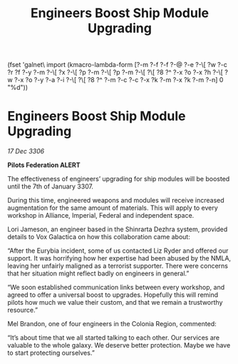 :PROPERTIES:
:ID:       e42a2e30-8b0f-4f6f-bb14-0afe2dfbb94f
:END:
#+title: Engineers Boost Ship Module Upgrading
(fset 'galnet\ import
   (kmacro-lambda-form [?\C-m ?\C-f ?\C-f ?\C-@ ?\C-e ?\C-\[ ?w ?\C-c ?r ?f ?\C-y ?\C-m ?\C-\[ ?x ?\C-\[ ?p ?\C-m ?\C-\[ ?p ?\C-m ?\C-\[ ?\[ ?8 ?^ ?\C-x ?o ?\C-x ?h ?\C-\[ ?w ?\C-x ?o ?\C-y ?\C-a ?\C-i ?\C-\[ ?\[ ?8 ?^ ?\C-m ?\C-c ?\C-c ?\C-x ?k ?\C-m ?\C-x ?k ?\C-m ?\C-n] 0 "%d"))

* Engineers Boost Ship Module Upgrading

/17 Dec 3306/

*Pilots Federation ALERT* 

The effectiveness of engineers’ upgrading for ship modules will be boosted until the 7th of January 3307. 

During this time, engineered weapons and modules will receive increased augmentation for the same amount of materials. This will apply to every workshop in Alliance, Imperial, Federal and independent space. 

Lori Jameson, an engineer based in the Shinrarta Dezhra system, provided details to Vox Galactica on how this collaboration came about: 

“After the Eurybia incident, some of us contacted Liz Ryder and offered our support. It was horrifying how her expertise had been abused by the NMLA, leaving her unfairly maligned as a terrorist supporter. There were concerns that her situation might reflect badly on engineers in general.” 

“We soon established communication links between every workshop, and agreed to offer a universal boost to upgrades. Hopefully this will remind pilots how much we value their custom, and that we remain a trustworthy resource.” 

Mel Brandon, one of four engineers in the Colonia Region, commented: 

“It’s about time that we all started talking to each other. Our services are valuable to the whole galaxy. We deserve better protection. Maybe we have to start protecting ourselves.”
